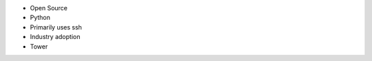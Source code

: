 
.. centered:: What is Ansible?
- Open Source
- Python
- Primarily uses ssh
- Industry adoption
- Tower

 
